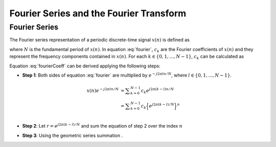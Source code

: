 Fourier Series and the Fourier Transform
==================================================

Fourier Series
---------------------------
The Fourier series representation of a periodic discrete-time signal :math:`x(n)` is defined as

.. math:: x(n)=\sum_{k=0}^{N-1}c_k e^{j2\pi kn/N}
	:label: fourier

where :math:`N` is the fundamental period of :math:`x(n)`. In equation :eq:`fourier`, :math:`c_k` are the Fourier coefficients of :math:`x(n)` and they represent the frequency components contained in :math:`x(n)`. For each :math:`k \in \lbrace 0, 1, ..., N-1 \rbrace`, :math:`c_k` can be calculated as

.. math:: c_k=\frac{1}{N}\sum_{n=0}^{N-1}x(n)e^{-j2\pi kn/N}
	:label: fourierCoeff

Equation :eq:`fourierCoeff` can be derived applying the following steps:

- **Step 1**: Both sides of equation :eq:`fourier` are multiplied by :math:`e^{-j2\pi ln/N}`, where :math:`l \in \lbrace 0, 1, ..., N-1 \rbrace`.

.. math::

    x(n) e^{-j2\pi ln/N} & = \sum _{k=0}^{N-1} c_k e^{j 2\pi (k-l) n/N }                        \\
        	             & = \sum _{k=0}^{N-1} c_k \Big\lbrace e^{j2\pi (k-l)/N}\Big\rbrace^n   \\
    
- **Step 2**: Let :math:`r=e^{j2\pi (k-l)/N}` and sum the equation of step 2 over the index :math:`n`

.. math::
	:label: fourierSum1

	\sum _{n=0}^{N-1}x(n)e^{-j2\pi ln/N} = \sum _{k=0}^{N-1} c_k \sum _{n=0}^{N-1} r^n

- **Step 3**: Using the geometric series summation . 